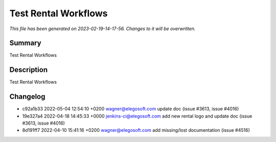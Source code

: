 Test Rental Workflows
====================================================

*This file has been generated on 2023-02-19-14-17-56. Changes to it will be overwritten.*

Summary
-------

Test Rental Workflows

Description
-----------

Test Rental Workflows


Changelog
---------

- c92a1b33 2022-05-04 12:54:10 +0200 wagner@elegosoft.com  update doc (issue #3613, issue #4016)
- 19e327a4 2022-04-18 14:45:33 +0000 jenkins-ci@elegosoft.com  add new rental logo and update doc (issue #3613, issue #4016)
- 8d191ff7 2022-04-10 15:41:16 +0200 wagner@elegosoft.com  add missing/lost documentation (issue #4516)

